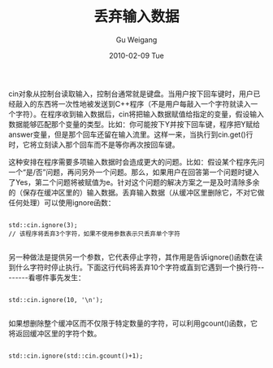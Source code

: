 #+TITLE: 丢弃输入数据
#+AUTHOR: Gu Weigang
#+EMAIL: guweigang@outlook.com
#+DATE: 2010-02-09 Tue
#+URI: /blog/2010/02/09/discard-input-data/
#+KEYWORDS: 
#+TAGS: cin, ignore
#+LANGUAGE: zh_CN
#+OPTIONS: H:3 num:nil toc:nil \n:nil ::t |:t ^:nil -:nil f:t *:t <:t
#+DESCRIPTION: 

cin对象从控制台读取输入，控制台通常就是键盘。当用户按下回车键时，用户已经敲入的东西将一次性地被发送到C++程序（不是用户每敲入一个字符就读入一个字符）。在程序收到输入数据后，cin将把输入数据赋值给指定的变量，假设输入数据能够匹配那个变量的类型。比如：你可能按下Y并按下回车键，程序把Y赋给answer变量，但是那个回车还留在输入流里。这样一来，当执行到cin.get()行时，它将立刻读入那个回车而不是等你再次按回车键。

这种安排在程序需要多项输入数据时会造成更大的问题。比如：假设某个程序先问一个“是/否”问题，再问另外一个问题。那么，如果用户在回答第一个问题时键入了Yes，第二个问题将被赋值为e。针对这个问题的解决方案之一是及时清除多余的（保存在缓冲区里的）输入数据。丢弃输入数据（从缓冲区里删除它，不对它做任何处理）可以使用ignore函数：


#+BEGIN_EXAMPLE
    
std::cin.ignore(3);
// 该程序将丢弃3个字符，如果不使用参数表示只丢弃单个字符

#+END_EXAMPLE


另一种做法是提供另一个参数，它代表停止字符，其作用是告诉ignore()函数在读到什么字符时停止执行。下面这行代码将丢弃10个字符或直到它遇到一个换行符--------看哪件事先发生：


#+BEGIN_EXAMPLE
    
std::cin.ignore(10, '\n');

#+END_EXAMPLE



如果想删除整个缓冲区而不仅限于特定数量的字符，可以利用gcount()函数，它将返回缓冲区里的字符个数。


#+BEGIN_EXAMPLE
    
std::cin.ignore(std::cin.gcount()+1);

#+END_EXAMPLE



